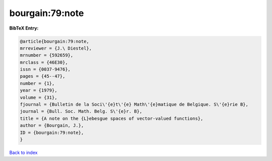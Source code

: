 bourgain:79:note
================

.. :cite:t:`bourgain:79:note`

.. bibliography:: ../../All.bib

**BibTeX Entry:**

.. code-block:: bibtex

   @article{bourgain:79:note,
   mrreviewer = {J.\ Diestel},
   mrnumber = {592659},
   mrclass = {46E30},
   issn = {0037-9476},
   pages = {45--47},
   number = {1},
   year = {1979},
   volume = {31},
   fjournal = {Bulletin de la Soci\'{e}t\'{e} Math\'{e}matique de Belgique. S\'{e}rie B},
   journal = {Bull. Soc. Math. Belg. S\'{e}r. B},
   title = {A note on the {L}ebesgue spaces of vector-valued functions},
   author = {Bourgain, J.},
   ID = {bourgain:79:note},
   }

`Back to index <../index>`_
